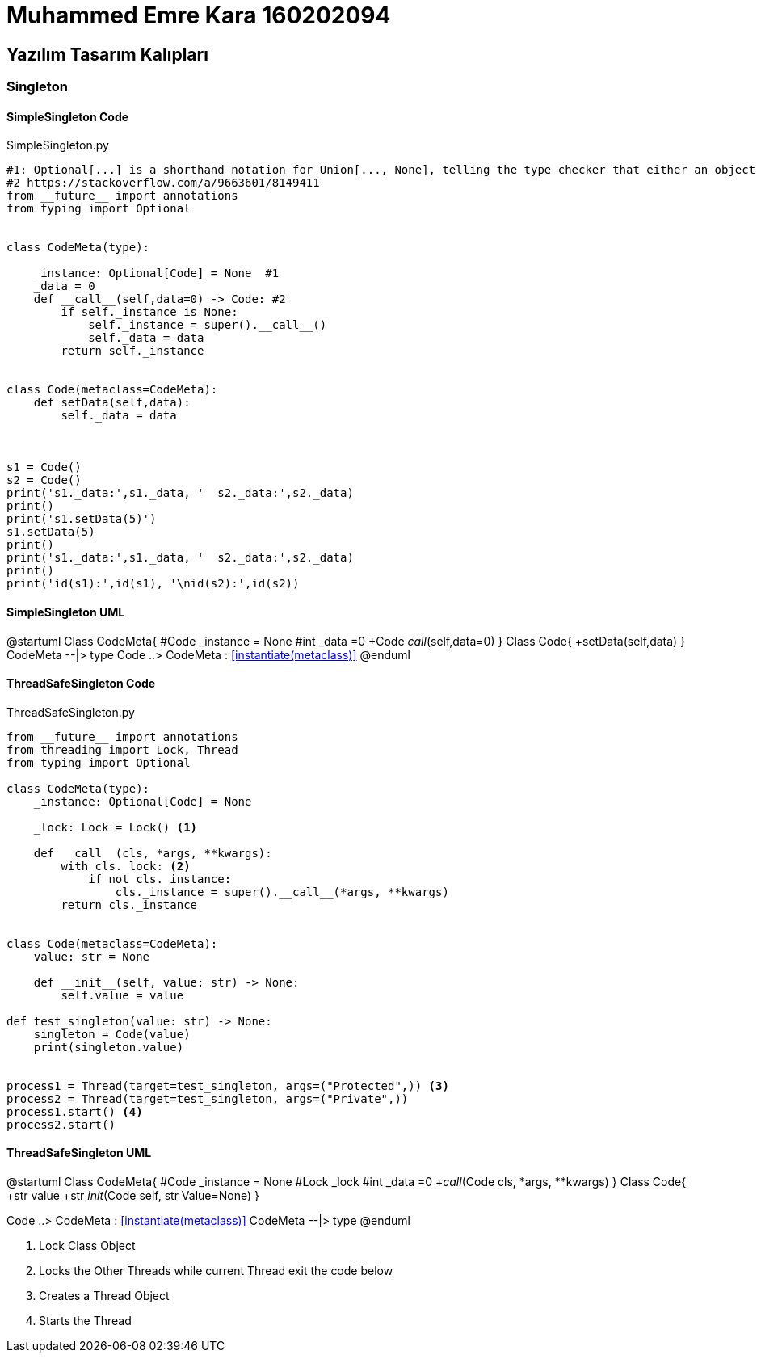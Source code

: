 = Muhammed Emre Kara 160202094

== Yazılım Tasarım Kalıpları

=== Singleton

==== SimpleSingleton Code
.SimpleSingleton.py
[source,python]
----
#1: Optional[...] is a shorthand notation for Union[..., None], telling the type checker that either an object of the specific type is required, or None is required.  Whenever you have a keyword argument with default value None, you should use Optional.
#2 https://stackoverflow.com/a/9663601/8149411
from __future__ import annotations
from typing import Optional


class CodeMeta(type):
    
    _instance: Optional[Code] = None  #1
    _data = 0
    def __call__(self,data=0) -> Code: #2
        if self._instance is None:
            self._instance = super().__call__()
            self._data = data
        return self._instance


class Code(metaclass=CodeMeta):
    def setData(self,data):
        self._data = data
    


s1 = Code()
s2 = Code()
print('s1._data:',s1._data, '  s2._data:',s2._data)
print()
print('s1.setData(5)')
s1.setData(5)
print()
print('s1._data:',s1._data, '  s2._data:',s2._data)
print()
print('id(s1):',id(s1), '\nid(s2):',id(s2))
----
==== SimpleSingleton UML
[uml,file="SimpleSingletonUML.png"]
--
@startuml
Class CodeMeta{
    #Code _instance = None
    #int  _data =0
    +Code __call__(self,data=0)
}
Class Code{
    +setData(self,data)
}
CodeMeta --|> type
Code ..> CodeMeta : <<instantiate(metaclass)>>
@enduml
--



==== ThreadSafeSingleton Code
.ThreadSafeSingleton.py
[source,python]
----
from __future__ import annotations
from threading import Lock, Thread
from typing import Optional

class CodeMeta(type):
    _instance: Optional[Code] = None

    _lock: Lock = Lock() <1>

    def __call__(cls, *args, **kwargs):
        with cls._lock: <2>
            if not cls._instance:
                cls._instance = super().__call__(*args, **kwargs)
        return cls._instance


class Code(metaclass=CodeMeta):
    value: str = None

    def __init__(self, value: str) -> None:
        self.value = value

def test_singleton(value: str) -> None:
    singleton = Code(value)
    print(singleton.value)


process1 = Thread(target=test_singleton, args=("Protected",)) <3>
process2 = Thread(target=test_singleton, args=("Private",))
process1.start() <4>
process2.start()
----
==== ThreadSafeSingleton UML
[uml,file="ThreadSafeSingletonUML.png"]
--
@startuml
Class CodeMeta{
    #Code _instance = None
    #Lock _lock 
    #int _data =0
    +__call__(Code cls, *args, **kwargs)
}
Class Code{
    +str value
    +str __init__(Code self, str Value=None)
}


Code ..> CodeMeta : <<instantiate(metaclass)>>
CodeMeta --|> type
@enduml
--

<1> Lock Class Object
<2> Locks the Other Threads while current Thread exit the code below
<3> Creates a Thread Object
<4> Starts the Thread